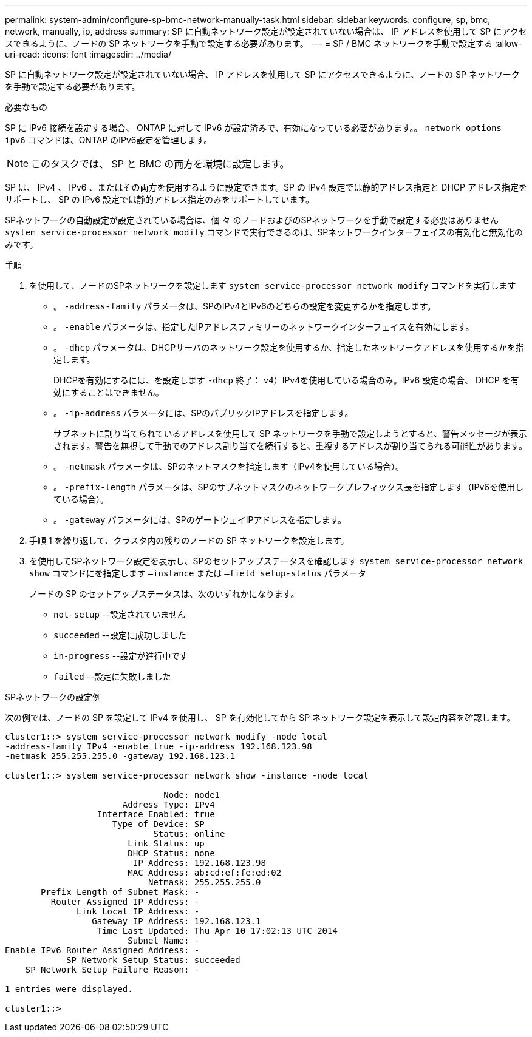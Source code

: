 ---
permalink: system-admin/configure-sp-bmc-network-manually-task.html 
sidebar: sidebar 
keywords: configure, sp, bmc, network, manually, ip, address 
summary: SP に自動ネットワーク設定が設定されていない場合は、 IP アドレスを使用して SP にアクセスできるように、ノードの SP ネットワークを手動で設定する必要があります。 
---
= SP / BMC ネットワークを手動で設定する
:allow-uri-read: 
:icons: font
:imagesdir: ../media/


[role="lead"]
SP に自動ネットワーク設定が設定されていない場合、 IP アドレスを使用して SP にアクセスできるように、ノードの SP ネットワークを手動で設定する必要があります。

.必要なもの
SP に IPv6 接続を設定する場合、 ONTAP に対して IPv6 が設定済みで、有効になっている必要があります。。 `network options ipv6` コマンドは、ONTAP のIPv6設定を管理します。

[NOTE]
====
このタスクでは、 SP と BMC の両方を環境に設定します。

====
SP は、 IPv4 、 IPv6 、またはその両方を使用するように設定できます。SP の IPv4 設定では静的アドレス指定と DHCP アドレス指定をサポートし、 SP の IPv6 設定では静的アドレス指定のみをサポートしています。

SPネットワークの自動設定が設定されている場合は、個 々 のノードおよびのSPネットワークを手動で設定する必要はありません `system service-processor network modify` コマンドで実行できるのは、SPネットワークインターフェイスの有効化と無効化のみです。

.手順
. を使用して、ノードのSPネットワークを設定します `system service-processor network modify` コマンドを実行します
+
** 。 `-address-family` パラメータは、SPのIPv4とIPv6のどちらの設定を変更するかを指定します。
** 。 `-enable` パラメータは、指定したIPアドレスファミリーのネットワークインターフェイスを有効にします。
** 。 `-dhcp` パラメータは、DHCPサーバのネットワーク設定を使用するか、指定したネットワークアドレスを使用するかを指定します。
+
DHCPを有効にするには、を設定します `-dhcp` 終了： `v4`）IPv4を使用している場合のみ。IPv6 設定の場合、 DHCP を有効にすることはできません。

** 。 `-ip-address` パラメータには、SPのパブリックIPアドレスを指定します。
+
サブネットに割り当てられているアドレスを使用して SP ネットワークを手動で設定しようとすると、警告メッセージが表示されます。警告を無視して手動でのアドレス割り当てを続行すると、重複するアドレスが割り当てられる可能性があります。

** 。 `-netmask` パラメータは、SPのネットマスクを指定します（IPv4を使用している場合）。
** 。 `-prefix-length` パラメータは、SPのサブネットマスクのネットワークプレフィックス長を指定します（IPv6を使用している場合）。
** 。 `-gateway` パラメータには、SPのゲートウェイIPアドレスを指定します。


. 手順 1 を繰り返して、クラスタ内の残りのノードの SP ネットワークを設定します。
. を使用してSPネットワーク設定を表示し、SPのセットアップステータスを確認します `system service-processor network show` コマンドにを指定します `–instance` または `–field setup-status` パラメータ
+
ノードの SP のセットアップステータスは、次のいずれかになります。

+
** `not-setup` --設定されていません
** `succeeded` --設定に成功しました
** `in-progress` --設定が進行中です
** `failed` --設定に失敗しました




.SPネットワークの設定例
次の例では、ノードの SP を設定して IPv4 を使用し、 SP を有効化してから SP ネットワーク設定を表示して設定内容を確認します。

[listing]
----

cluster1::> system service-processor network modify -node local
-address-family IPv4 -enable true -ip-address 192.168.123.98
-netmask 255.255.255.0 -gateway 192.168.123.1

cluster1::> system service-processor network show -instance -node local

                               Node: node1
                       Address Type: IPv4
                  Interface Enabled: true
                     Type of Device: SP
                             Status: online
                        Link Status: up
                        DHCP Status: none
                         IP Address: 192.168.123.98
                        MAC Address: ab:cd:ef:fe:ed:02
                            Netmask: 255.255.255.0
       Prefix Length of Subnet Mask: -
         Router Assigned IP Address: -
              Link Local IP Address: -
                 Gateway IP Address: 192.168.123.1
                  Time Last Updated: Thu Apr 10 17:02:13 UTC 2014
                        Subnet Name: -
Enable IPv6 Router Assigned Address: -
            SP Network Setup Status: succeeded
    SP Network Setup Failure Reason: -

1 entries were displayed.

cluster1::>
----